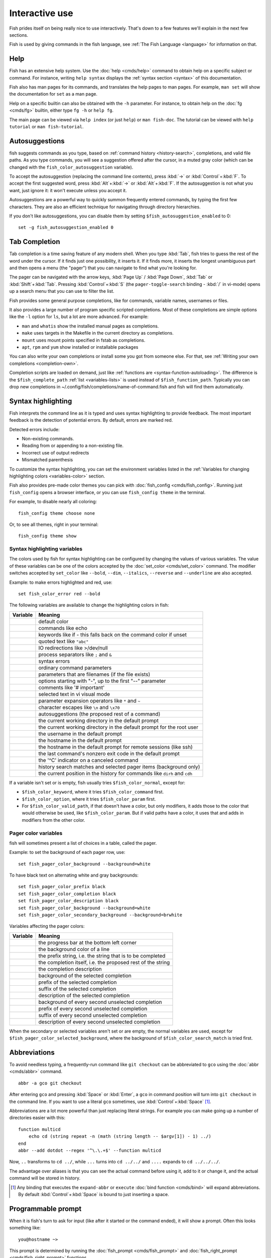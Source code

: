.. _interactive:

Interactive use
===============

Fish prides itself on being really nice to use interactively. That's down to a few features we'll explain in the next few sections.

Fish is used by giving commands in the fish language, see :ref:`The Fish Language <language>` for information on that.

Help
----

Fish has an extensive help system. Use the :doc:`help <cmds/help>` command to obtain help on a specific subject or command. For instance, writing ``help syntax`` displays the :ref:`syntax section <syntax>` of this documentation.

Fish also has man pages for its commands, and translates the help pages to man pages. For example, ``man set`` will show the documentation for ``set`` as a man page.

Help on a specific builtin can also be obtained with the ``-h`` parameter. For instance, to obtain help on the :doc:`fg <cmds/fg>` builtin, either type ``fg -h`` or ``help fg``.

The main page can be viewed via ``help index`` (or just ``help``) or ``man fish-doc``. The tutorial can be viewed with ``help tutorial`` or ``man fish-tutorial``.

.. _autosuggestions:

Autosuggestions
---------------

fish suggests commands as you type, based on :ref:`command history <history-search>`, completions, and valid file paths. As you type commands, you will see a suggestion offered after the cursor, in a muted gray color (which can be changed with the ``fish_color_autosuggestion`` variable).

To accept the autosuggestion (replacing the command line contents), press :kbd:`→` or :kbd:`Control`\ +\ :kbd:`F`. To accept the first suggested word, press :kbd:`Alt`\ +\ :kbd:`→` or :kbd:`Alt`\ +\ :kbd:`F`. If the autosuggestion is not what you want, just ignore it: it won't execute unless you accept it.

Autosuggestions are a powerful way to quickly summon frequently entered commands, by typing the first few characters. They are also an efficient technique for navigating through directory hierarchies.

If you don't like autosuggestions, you can disable them by setting ``$fish_autosuggestion_enabled`` to 0::

  set -g fish_autosuggestion_enabled 0

.. _tab-completion:

Tab Completion
--------------

Tab completion is a time saving feature of any modern shell. When you type :kbd:`Tab`, fish tries to guess the rest of the word under the cursor. If it finds just one possibility, it inserts it. If it finds more, it inserts the longest unambiguous part and then opens a menu (the "pager") that you can navigate to find what you're looking for.

The pager can be navigated with the arrow keys, :kbd:`Page Up` / :kbd:`Page Down`, :kbd:`Tab` or :kbd:`Shift`\ +\ :kbd:`Tab`. Pressing :kbd:`Control`\ +\ :kbd:`S` (the ``pager-toggle-search`` binding - :kbd:`/` in vi-mode) opens up a search menu that you can use to filter the list.

Fish provides some general purpose completions, like for commands, variable names, usernames or files.

It also provides a large number of program specific scripted completions. Most of these completions are simple options like the ``-l`` option for ``ls``, but a lot are more advanced. For example:

- ``man`` and ``whatis`` show the installed manual pages as completions.

- ``make`` uses targets in the Makefile in the current directory as completions.

- ``mount`` uses mount points specified in fstab as completions.

- ``apt``, ``rpm`` and ``yum`` show installed or installable packages

You can also write your own completions or install some you got from someone else. For that, see :ref:`Writing your own completions <completion-own>`.

Completion scripts are loaded on demand, just like :ref:`functions are <syntax-function-autoloading>`. The difference is the ``$fish_complete_path`` :ref:`list <variables-lists>` is used instead of ``$fish_function_path``. Typically you can drop new completions in ~/.config/fish/completions/name-of-command.fish and fish will find them automatically.

.. _color:

Syntax highlighting
-------------------

Fish interprets the command line as it is typed and uses syntax highlighting to provide feedback. The most important feedback is the detection of potential errors. By default, errors are marked red.

Detected errors include:

- Non-existing commands.
- Reading from or appending to a non-existing file.
- Incorrect use of output redirects
- Mismatched parenthesis

To customize the syntax highlighting, you can set the environment variables listed in the :ref:`Variables for changing highlighting colors <variables-color>` section.

Fish also provides pre-made color themes you can pick with :doc:`fish_config <cmds/fish_config>`. Running just ``fish_config`` opens a browser interface, or you can use ``fish_config theme`` in the terminal.

For example, to disable nearly all coloring::

  fish_config theme choose none

Or, to see all themes, right in your terminal::

  fish_config theme show

.. _variables-color:

Syntax highlighting variables
^^^^^^^^^^^^^^^^^^^^^^^^^^^^^

The colors used by fish for syntax highlighting can be configured by changing the values of various variables. The value of these variables can be one of the colors accepted by the :doc:`set_color <cmds/set_color>` command. The modifier switches accepted by ``set_color`` like ``--bold``, ``--dim``, ``--italics``, ``--reverse`` and ``--underline`` are also accepted.


Example: to make errors highlighted and red, use::

    set fish_color_error red --bold


The following variables are available to change the highlighting colors in fish:

==========================================        =====================================================================
Variable                                          Meaning
==========================================        =====================================================================
.. envvar:: fish_color_normal                     default color
.. envvar:: fish_color_command                    commands like echo
.. envvar:: fish_color_keyword                    keywords like if - this falls back on the command color if unset
.. envvar:: fish_color_quote                      quoted text like ``"abc"``
.. envvar:: fish_color_redirection                IO redirections like >/dev/null
.. envvar:: fish_color_end                        process separators like ``;`` and ``&``
.. envvar:: fish_color_error                      syntax errors
.. envvar:: fish_color_param                      ordinary command parameters
.. envvar:: fish_color_valid_path                 parameters that are filenames (if the file exists)
.. envvar:: fish_color_option                     options starting with "-", up to the first "--" parameter
.. envvar:: fish_color_comment                    comments like '# important'
.. envvar:: fish_color_selection                  selected text in vi visual mode
.. envvar:: fish_color_operator                   parameter expansion operators like ``*`` and ``~``
.. envvar:: fish_color_escape                     character escapes like ``\n`` and ``\x70``
.. envvar:: fish_color_autosuggestion             autosuggestions (the proposed rest of a command)
.. envvar:: fish_color_cwd                        the current working directory in the default prompt
.. envvar:: fish_color_cwd_root                   the current working directory in the default prompt for the root user
.. envvar:: fish_color_user                       the username in the default prompt
.. envvar:: fish_color_host                       the hostname in the default prompt
.. envvar:: fish_color_host_remote                the hostname in the default prompt for remote sessions (like ssh)
.. envvar:: fish_color_status                     the last command's nonzero exit code in the default prompt
.. envvar:: fish_color_cancel                     the '^C' indicator on a canceled command
.. envvar:: fish_color_search_match               history search matches and selected pager items (background only)
.. envvar:: fish_color_history_current            the current position in the history for commands like ``dirh`` and ``cdh``

==========================================        =====================================================================

If a variable isn't set or is empty, fish usually tries ``$fish_color_normal``, except for:

- ``$fish_color_keyword``, where it tries ``$fish_color_command`` first.
- ``$fish_color_option``, where it tries ``$fish_color_param`` first.
- For ``$fish_color_valid_path``, if that doesn't have a color, but only modifiers, it adds those to the color that would otherwise be used,
  like ``$fish_color_param``. But if valid paths have a color, it uses that and adds in modifiers from the other color.

.. _variables-color-pager:

Pager color variables
^^^^^^^^^^^^^^^^^^^^^^^

fish will sometimes present a list of choices in a table, called the pager.

Example: to set the background of each pager row, use::

    set fish_pager_color_background --background=white

To have black text on alternating white and gray backgrounds::

    set fish_pager_color_prefix black
    set fish_pager_color_completion black
    set fish_pager_color_description black
    set fish_pager_color_background --background=white
    set fish_pager_color_secondary_background --background=brwhite

Variables affecting the pager colors:

===================================================        ===========================================================
Variable                                                   Meaning
===================================================        ===========================================================
.. envvar:: fish_pager_color_progress                      the progress bar at the bottom left corner
.. envvar:: fish_pager_color_background                    the background color of a line
.. envvar:: fish_pager_color_prefix                        the prefix string, i.e. the string that is to be completed
.. envvar:: fish_pager_color_completion                    the completion itself, i.e. the proposed rest of the string
.. envvar:: fish_pager_color_description                   the completion description
.. envvar:: fish_pager_color_selected_background           background of the selected completion
.. envvar:: fish_pager_color_selected_prefix               prefix of the selected completion
.. envvar:: fish_pager_color_selected_completion           suffix of the selected completion
.. envvar:: fish_pager_color_selected_description          description of the selected completion
.. envvar:: fish_pager_color_secondary_background          background of every second unselected completion
.. envvar:: fish_pager_color_secondary_prefix              prefix of every second unselected completion
.. envvar:: fish_pager_color_secondary_completion          suffix of every second unselected completion
.. envvar:: fish_pager_color_secondary_description         description of every second unselected completion
===================================================        ===========================================================

When the secondary or selected variables aren't set or are empty, the normal variables are used, except for ``$fish_pager_color_selected_background``, where the background of ``$fish_color_search_match`` is tried first.

.. _abbreviations:

Abbreviations
-------------

To avoid needless typing, a frequently-run command like ``git checkout`` can be abbreviated to ``gco`` using the :doc:`abbr <cmds/abbr>` command.

::

  abbr -a gco git checkout

After entering ``gco`` and pressing :kbd:`Space` or :kbd:`Enter`, a ``gco`` in command position will turn into ``git checkout`` in the command line. If you want to use a literal ``gco`` sometimes, use :kbd:`Control`\ +\ :kbd:`Space` [#]_.

Abbreviations are a lot more powerful than just replacing literal strings. For example you can make going up a number of directories easier with this::

  function multicd
      echo cd (string repeat -n (math (string length -- $argv[1]) - 1) ../)
  end
  abbr --add dotdot --regex '^\.\.+$' --function multicd

Now, ``..`` transforms to ``cd ../``, while ``...`` turns into ``cd ../../`` and ``....`` expands to ``cd ../../../``.

The advantage over aliases is that you can see the actual command before using it, add to it or change it, and the actual command will be stored in history.

.. [#] Any binding that executes the ``expand-abbr`` or ``execute`` :doc:`bind function <cmds/bind>` will expand abbreviations. By default :kbd:`Control`\ +\ :kbd:`Space` is bound to just inserting a space.

.. _prompt:

Programmable prompt
-------------------

When it is fish's turn to ask for input (like after it started or the command ended), it will show a prompt. Often this looks something like::

    you@hostname ~>

This prompt is determined by running the :doc:`fish_prompt <cmds/fish_prompt>` and :doc:`fish_right_prompt <cmds/fish_right_prompt>` functions.

The output of the former is displayed on the left and the latter's output on the right side of the terminal.
For :ref:`vi-mode <vi-mode>`, the output of :doc:`fish_mode_prompt <cmds/fish_mode_prompt>` will be prepended on the left.

Fish ships with a few prompts which you can see with :doc:`fish_config <cmds/fish_config>`. If you run just ``fish_config`` it will open a web interface [#]_ where you'll be shown the prompts and can pick which one you want. ``fish_config prompt show`` will show you the prompts right in your terminal.

For example ``fish_config prompt choose disco`` will temporarily select the "disco" prompt. If you like it and decide to keep it, run ``fish_config prompt save``.

You can also change these functions yourself by running ``funced fish_prompt`` and ``funcsave fish_prompt`` once you are happy with the result (or ``fish_right_prompt`` if you want to change that).

.. [#] The web interface runs purely locally on your computer and requires python to be installed.

.. _greeting:

Configurable greeting
---------------------

When it is started interactively, fish tries to run the :doc:`fish_greeting <cmds/fish_greeting>` function. The default fish_greeting prints a simple message. You can change its text by changing the ``$fish_greeting`` variable, for instance using a :ref:`universal variable <variables-universal>`::

  set -U fish_greeting

or you can set it :ref:`globally <variables-scope>` in :ref:`config.fish <configuration>`::

  set -g fish_greeting 'Hey, stranger!'

or you can script it by changing the function::

  function fish_greeting
      random choice "Hello!" "Hi" "G'day" "Howdy"
  end

save this in config.fish or :ref:`a function file <syntax-function-autoloading>`. You can also use :doc:`funced <cmds/funced>` and :doc:`funcsave <cmds/funcsave>` to edit it easily.

.. _title:

Programmable title
------------------

When using most terminals, it is possible to set the text displayed in the titlebar of the terminal window. Fish does this by running the :doc:`fish_title <cmds/fish_title>` function. It is executed before and after a command and the output is used as a titlebar message.

The :doc:`status current-command <cmds/status>` builtin will always return the name of the job to be put into the foreground (or ``fish`` if control is returning to the shell) when the :doc:`fish_title <cmds/fish_title>` function is called. The first argument will contain the most recently executed foreground command as a string.

The default title shows the hostname if connected via ssh, the currently running command (unless it is fish) and the current working directory. All of this is shortened to not make the tab too wide.

Examples:

To show the last command and working directory in the title::

    function fish_title
        # `prompt_pwd` shortens the title. This helps prevent tabs from becoming very wide.
        echo $argv[1] (prompt_pwd)
        pwd
    end

.. _editor:

Command line editor
-------------------

The fish editor features copy and paste, a :ref:`searchable history <history-search>` and many editor functions that can be bound to special keyboard shortcuts.

Like bash and other shells, fish includes two sets of keyboard shortcuts (or key bindings): one inspired by the Emacs text editor, and one by the Vi text editor. The default editing mode is Emacs. You can switch to Vi mode by running :doc:`fish_vi_key_bindings <cmds/fish_vi_key_bindings>` and switch back with :doc:`fish_default_key_bindings <cmds/fish_default_key_bindings>`. You can also make your own key bindings by creating a function and setting the ``fish_key_bindings`` variable to its name. For example::


    function fish_hybrid_key_bindings --description \
    "Vi-style bindings that inherit emacs-style bindings in all modes"
        for mode in default insert visual
            fish_default_key_bindings -M $mode
        end
        fish_vi_key_bindings --no-erase
    end
    set -g fish_key_bindings fish_hybrid_key_bindings

While the key bindings included with fish include many of the shortcuts popular from the respective text editors, they are not a complete implementation. They include a shortcut to open the current command line in your preferred editor (:kbd:`Alt`\ +\ :kbd:`E` by default) if you need the full power of your editor.

.. _shared-binds:

Shared bindings
^^^^^^^^^^^^^^^

Some bindings are common across Emacs and Vi mode, because they aren't text editing bindings, or because what Vi/Vim does for a particular key doesn't make sense for a shell.

- :kbd:`Tab` :ref:`completes <tab-completion>` the current token. :kbd:`Shift`\ +\ :kbd:`Tab` completes the current token and starts the pager's search mode. :kbd:`Tab` is the same as :kbd:`Control`\ +\ :kbd:`I`.

- :kbd:`←` (Left) and :kbd:`→` (Right) move the cursor left or right by one character. If the cursor is already at the end of the line, and an autosuggestion is available, :kbd:`→` accepts the autosuggestion.

- :kbd:`Enter` executes the current commandline or inserts a newline if it's not complete yet (e.g. a ``)`` or ``end`` is missing).

- :kbd:`Alt`\ +\ :kbd:`Enter` inserts a newline at the cursor position. This is useful to add a line to a commandline that's already complete.

- :kbd:`Alt`\ +\ :kbd:`←` and :kbd:`Alt`\ +\ :kbd:`→` move the cursor one word left or right (to the next space or punctuation mark), or moves forward/backward in the directory history if the command line is empty. If the cursor is already at the end of the line, and an autosuggestion is available, :kbd:`Alt`\ +\ :kbd:`→` (or :kbd:`Alt`\ +\ :kbd:`F`) accepts the first word in the suggestion.

- :kbd:`Control`\ +\ :kbd:`←` and :kbd:`Control`\ +\ :kbd:`→` move the cursor one word left or right. These accept one word of the autosuggestion - the part they'd move over.

- :kbd:`Shift`\ +\ :kbd:`←` and :kbd:`Shift`\ +\ :kbd:`→` move the cursor one word left or right, without stopping on punctuation. These accept one big word of the autosuggestion.

- :kbd:`↑` (Up) and :kbd:`↓` (Down) (or :kbd:`Control`\ +\ :kbd:`P` and :kbd:`Control`\ +\ :kbd:`N` for emacs aficionados) search the command history for the previous/next command containing the string that was specified on the commandline before the search was started. If the commandline was empty when the search started, all commands match. See the :ref:`history <history-search>` section for more information on history searching.

- :kbd:`Alt`\ +\ :kbd:`↑` and :kbd:`Alt`\ +\ :kbd:`↓` search the command history for the previous/next token containing the token under the cursor before the search was started. If the commandline was not on a token when the search started, all tokens match. See the :ref:`history <history-search>` section for more information on history searching.

- :kbd:`Control`\ +\ :kbd:`C` interrupts/kills whatever is running (SIGINT).

- :kbd:`Control`\ +\ :kbd:`D` deletes one character to the right of the cursor. If the command line is empty, :kbd:`Control`\ +\ :kbd:`D` will exit fish.

- :kbd:`Control`\ +\ :kbd:`U` removes contents from the beginning of line to the cursor (moving it to the :ref:`killring <killring>`).

- :kbd:`Control`\ +\ :kbd:`L` clears and repaints the screen.

- :kbd:`Control`\ +\ :kbd:`W` removes the previous path component (everything up to the previous "/", ":" or "@") (moving it to the :ref:`killring`).

- :kbd:`Control`\ +\ :kbd:`X` copies the current buffer to the system's clipboard, :kbd:`Control`\ +\ :kbd:`V` inserts the clipboard contents. (see :doc:`fish_clipboard_copy <cmds/fish_clipboard_copy>` and :doc:`fish_clipboard_paste <cmds/fish_clipboard_paste>`)

- :kbd:`Alt`\ +\ :kbd:`D` moves the next word to the :ref:`killring`.

- :kbd:`Alt`\ +\ :kbd:`H` (or :kbd:`F1`) shows the manual page for the current command, if one exists.

- :kbd:`Alt`\ +\ :kbd:`L` lists the contents of the current directory, unless the cursor is over a directory argument, in which case the contents of that directory will be listed.

- :kbd:`Alt`\ +\ :kbd:`O` opens the file at the cursor in a pager.

- :kbd:`Alt`\ +\ :kbd:`P` adds the string ``&| less;`` to the end of the job under the cursor. The result is that the output of the command will be paged.

- :kbd:`Alt`\ +\ :kbd:`W` prints a short description of the command under the cursor.

- :kbd:`Alt`\ +\ :kbd:`E` edits the current command line in an external editor. The editor is chosen from the first available of the ``$VISUAL`` or ``$EDITOR`` variables.

- :kbd:`Alt`\ +\ :kbd:`V` Same as :kbd:`Alt`\ +\ :kbd:`E`.

- :kbd:`Alt`\ +\ :kbd:`S` Prepends ``sudo`` to the current commandline. If the commandline is empty, prepend ``sudo`` to the last commandline.

- :kbd:`Control`\ +\ :kbd:`Space` Inserts a space without expanding an :ref:`abbreviation <abbreviations>`. For vi-mode this only applies to insert-mode.

.. _emacs-mode:

Emacs mode commands
^^^^^^^^^^^^^^^^^^^

To enable emacs mode, use :doc:`fish_default_key_bindings <cmds/fish_default_key_bindings>`. This is also the default.

- :kbd:`Home` or :kbd:`Control`\ +\ :kbd:`A` moves the cursor to the beginning of the line.

- :kbd:`End` or :kbd:`Control`\ +\ :kbd:`E` moves to the end of line. If the cursor is already at the end of the line, and an autosuggestion is available, :kbd:`End` or :kbd:`Control`\ +\ :kbd:`E` accepts the autosuggestion.

- :kbd:`Control`\ +\ :kbd:`B`, :kbd:`Control`\ +\ :kbd:`F` move the cursor one character left or right or accept the autosuggestion just like the :kbd:`←` (Left) and :kbd:`→` (Right) shared bindings (which are available as well).

- :kbd:`Control`\ +\ :kbd:`N`, :kbd:`Control`\ +\ :kbd:`P` move the cursor up/down or through history, like the up and down arrow shared bindings.

- :kbd:`Delete` or :kbd:`Backspace` removes one character forwards or backwards respectively. This also goes for :kbd:`Control`\ +\ :kbd:`H`, which is indistinguishable from backspace.

- :kbd:`Alt`\ +\ :kbd:`Backspace` removes one word backwards.

- :kbd:`Alt`\ +\ :kbd:`<` moves to the beginning of the commandline, :kbd:`Alt`\ +\ :kbd:`>` moves to the end.

- :kbd:`Control`\ +\ :kbd:`K` deletes from the cursor to the end of line (moving it to the :ref:`killring`).

- :kbd:`Escape` and :kbd:`Control`\ +\ :kbd:`G` cancel the current operation. Immediately after an unambiguous completion this undoes it.

- :kbd:`Alt`\ +\ :kbd:`C` capitalizes the current word.

- :kbd:`Alt`\ +\ :kbd:`U` makes the current word uppercase.

- :kbd:`Control`\ +\ :kbd:`T` transposes the last two characters.

- :kbd:`Alt`\ +\ :kbd:`T` transposes the last two words.

- :kbd:`Control`\ +\ :kbd:`Z`, :kbd:`Control`\ +\ :kbd:`_` (:kbd:`Control`\ +\ :kbd:`/` on some terminals) undo the most recent edit of the line.

- :kbd:`Alt`\ +\ :kbd:`/` reverts the most recent undo.

- :kbd:`Control`\ +\ :kbd:`R` opens the history in a pager. This will show history entries matching the search, a few at a time. Pressing :kbd:`Control`\ +\ :kbd:`R` again will search older entries, pressing :kbd:`Control`\ +\ :kbd:`S` (that otherwise toggles pager search) will go to newer entries. The search bar will always be selected.


You can change these key bindings using the :doc:`bind <cmds/bind>` builtin.


.. _vi-mode:

Vi mode commands
^^^^^^^^^^^^^^^^

Vi mode allows for the use of Vi-like commands at the prompt. Initially, :ref:`insert mode <vi-mode-insert>` is active. :kbd:`Escape` enters :ref:`command mode <vi-mode-command>`. The commands available in command, insert and visual mode are described below. Vi mode shares :ref:`some bindings <shared-binds>` with :ref:`Emacs mode <emacs-mode>`.

To enable vi mode, use :doc:`fish_vi_key_bindings <cmds/fish_vi_key_bindings>`.
It is also possible to add all emacs-mode bindings to vi-mode by using something like::


    function fish_user_key_bindings
        # Execute this once per mode that emacs bindings should be used in
        fish_default_key_bindings -M insert

        # Then execute the vi-bindings so they take precedence when there's a conflict.
        # Without --no-erase fish_vi_key_bindings will default to
        # resetting all bindings.
        # The argument specifies the initial mode (insert, "default" or visual).
        fish_vi_key_bindings --no-erase insert
    end


When in vi-mode, the :doc:`fish_mode_prompt <cmds/fish_mode_prompt>` function will display a mode indicator to the left of the prompt. To disable this feature, override it with an empty function. To display the mode elsewhere (like in your right prompt), use the output of the ``fish_default_mode_prompt`` function.

When a binding switches the mode, it will repaint the mode-prompt if it exists, and the rest of the prompt only if it doesn't. So if you want a mode-indicator in your ``fish_prompt``, you need to erase ``fish_mode_prompt`` e.g. by adding an empty file at ``~/.config/fish/functions/fish_mode_prompt.fish``. (Bindings that change the mode are supposed to call the `repaint-mode` bind function, see :doc:`bind <cmds/bind>`)

The ``fish_vi_cursor`` function will be used to change the cursor's shape depending on the mode in supported terminals. The following snippet can be used to manually configure cursors after enabling vi-mode::

   # Emulates vim's cursor shape behavior
   # Set the normal and visual mode cursors to a block
   set fish_cursor_default block
   # Set the insert mode cursor to a line
   set fish_cursor_insert line
   # Set the replace mode cursors to an underscore
   set fish_cursor_replace_one underscore
   set fish_cursor_replace underscore
   # Set the external cursor to a line. The external cursor appears when a command is started. 
   # The cursor shape takes the value of fish_cursor_default when fish_cursor_external is not specified.
   set fish_cursor_external line
   # The following variable can be used to configure cursor shape in
   # visual mode, but due to fish_cursor_default, is redundant here
   set fish_cursor_visual block

Additionally, ``blink`` can be added after each of the cursor shape parameters to set a blinking cursor in the specified shape.

Fish knows the shapes "block", "line" and "underscore", other values will be ignored.

If the cursor shape does not appear to be changing after setting the above variables, it's likely your terminal emulator does not support the capabilities necessary to do this. It may also be the case, however, that ``fish_vi_cursor`` has not detected your terminal's features correctly (for example, if you are using ``tmux``). If this is the case, you can force ``fish_vi_cursor`` to set the cursor shape by setting ``$fish_vi_force_cursor`` in ``config.fish``. You'll have to restart fish for any changes to take effect. If cursor shape setting remains broken after this, it's almost certainly an issue with your terminal emulator, and not fish.

.. _vi-mode-command:

Command mode
""""""""""""

Command mode is also known as normal mode.

- :kbd:`h` moves the cursor left.

- :kbd:`l` moves the cursor right.

- :kbd:`k` and :kbd:`j` search the command history for the previous/next command containing the string that was specified on the commandline before the search was started. If the commandline was empty when the search started, all commands match. See the :ref:`history <history-search>` section for more information on history searching. In multi-line commands, they move the cursor up and down respectively.

- :kbd:`i` enters :ref:`insert mode <vi-mode-insert>` at the current cursor position.

- :kbd:`Shift`\ +\ :kbd:`R` enters :ref:`insert mode <vi-mode-insert>` at the beginning of the line.

- :kbd:`v` enters :ref:`visual mode <vi-mode-visual>` at the current cursor position.

- :kbd:`a` enters :ref:`insert mode <vi-mode-insert>` after the current cursor position.

- :kbd:`Shift`\ +\ :kbd:`A` enters :ref:`insert mode <vi-mode-insert>` at the end of the line.

- :kbd:`o` inserts a new line under the current one and enters :ref:`insert mode <vi-mode-insert>`

- :kbd:`O` (capital-"o") inserts a new line above the current one and enters :ref:`insert mode <vi-mode-insert>`

- :kbd:`0` (zero) moves the cursor to beginning of line (remaining in command mode).

- :kbd:`d`\ +\ :kbd:`d` deletes the current line and moves it to the :ref:`killring`.

- :kbd:`Shift`\ +\ :kbd:`D` deletes text after the current cursor position and moves it to the :ref:`killring`.

- :kbd:`p` pastes text from the :ref:`killring`.

- :kbd:`u` undoes the most recent edit of the command line.
- :kbd:`Control`\ +\ :kbd:`R` redoes the most recent edit.

- :kbd:`[` and :kbd:`]` search the command history for the previous/next token containing the token under the cursor before the search was started. See the :ref:`history <history-search>` section for more information on history searching.

- :kbd:`/` opens the history in a pager. This will show history entries matching the search, a few at a time. Pressing it again will search older entries, pressing :kbd:`Control`\ +\ :kbd:`S` (that otherwise toggles pager search) will go to newer entries. The search bar will always be selected.

- :kbd:`Backspace` moves the cursor left.

- :kbd:`g` / :kbd:`G` moves the cursor to the beginning/end of the commandline, respectively.

- :kbd:`:q` exits fish.

.. _vi-mode-insert:

Insert mode
"""""""""""

- :kbd:`Escape` enters :ref:`command mode <vi-mode-command>`.

- :kbd:`Backspace` removes one character to the left.

.. _vi-mode-visual:

Visual mode
"""""""""""

- :kbd:`←` (Left) and :kbd:`→` (Right) extend the selection backward/forward by one character.

- :kbd:`h` moves the cursor left.

- :kbd:`l` moves the cursor right.

- :kbd:`k` moves the cursor up.

- :kbd:`j` moves the cursor down.

- :kbd:`b` and :kbd:`w` extend the selection backward/forward by one word.

- :kbd:`d` and :kbd:`x` move the selection to the :ref:`killring` and enter :ref:`command mode <vi-mode-command>`.

- :kbd:`Escape` and :kbd:`Control`\ +\ :kbd:`C` enter :ref:`command mode <vi-mode-command>`.

- :kbd:`c` and :kbd:`s` remove the selection and switch to insert mode.

- :kbd:`X` moves the entire line to the :ref:`killring`, and enters :ref:`command mode <vi-mode-command>`.

- :kbd:`y` copies the selection to the :ref:`killring`, and enters :ref:`command mode <vi-mode-command>`.

- :kbd:`~` toggles the case (upper/lower) on the selection, and enters :ref:`command mode <vi-mode-command>`.

- :kbd:`"*y` copies the selection to the clipboard, and enters :ref:`command mode <vi-mode-command>`.

.. _custom-binds:

Custom bindings
^^^^^^^^^^^^^^^

In addition to the standard bindings listed here, you can also define your own with :doc:`bind <cmds/bind>`::

  # Just clear the commandline on control-c
  bind \cc 'commandline -r ""'

Put ``bind`` statements into :ref:`config.fish <configuration>` or a function called ``fish_user_key_bindings``.

If you change your mind on a binding and want to go back to fish's default, you can simply erase it again::

  bind --erase \cc

Fish remembers its preset bindings and so it will take effect again. This saves you from having to remember what it was before and add it again yourself.

If you use :ref:`vi bindings <vi-mode>`, note that ``bind`` will by default bind keys in :ref:`command mode <vi-mode-command>`. To bind something in :ref:`insert mode <vi-mode-insert>`::

  bind --mode insert \cc 'commandline -r ""'

Key sequences
"""""""""""""

The terminal tells fish which keys you pressed by sending some sequences of bytes to describe that key. For some keys, this is easy - pressing :kbd:`a` simply means the terminal sends "a". In others it's more complicated and terminals disagree on which they send.

In these cases, :doc:`fish_key_reader <cmds/fish_key_reader>` can tell you how to write the key sequence for your terminal. Just start it and press the keys you are interested in::

  > fish_key_reader # pressing control-c
  Press a key:
  Press [ctrl-C] again to exit
  bind \cC 'do something'

  > fish_key_reader # pressing the right-arrow
  Press a key:
  bind \e\[C 'do something'

Note that some key combinations are indistinguishable or unbindable. For instance control-i *is the same* as the tab key. This is a terminal limitation that fish can't do anything about.

Also, :kbd:`Escape` is the same thing as :kbd:`Alt` in a terminal. To distinguish between pressing :kbd:`Escape` and then another key, and pressing :kbd:`Alt` and that key (or an escape sequence the key sends), fish waits for a certain time after seeing an escape character. This is configurable via the ``fish_escape_delay_ms`` variable.

If you want to be able to press :kbd:`Escape` and then a character and have it count as :kbd:`Alt`\ +\ that character, set it to a higher value, e.g.::

  set -g fish_escape_delay_ms 100

.. _killring:

Copy and paste (Kill Ring)
^^^^^^^^^^^^^^^^^^^^^^^^^^

Fish uses an Emacs-style kill ring for copy and paste functionality. For example, use :kbd:`Control`\ +\ :kbd:`K` (`kill-line`) to cut from the current cursor position to the end of the line. The string that is cut (a.k.a. killed in emacs-ese) is inserted into a list of kills, called the kill ring. To paste the latest value from the kill ring (emacs calls this "yanking") use :kbd:`Control`\ +\ :kbd:`Y` (the ``yank`` input function). After pasting, use :kbd:`Alt`\ +\ :kbd:`Y` (``yank-pop``) to rotate to the previous kill.

Copy and paste from outside are also supported, both via the :kbd:`Control`\ +\ :kbd:`X` / :kbd:`Control`\ +\ :kbd:`V` bindings (the ``fish_clipboard_copy`` and ``fish_clipboard_paste`` functions [#]_) and via the terminal's paste function, for which fish enables "Bracketed Paste Mode", so it can tell a paste from manually entered text.
In addition, when pasting inside single quotes, pasted single quotes and backslashes are automatically escaped so that the result can be used as a single token simply by closing the quote after.
Kill ring entries are stored in ``fish_killring`` variable.

The commands ``begin-selection`` and ``end-selection`` (unbound by default; used for selection in vi visual mode) control text selection together with cursor movement commands that extend the current selection.
The variable :envvar:`fish_cursor_selection_mode` can be used to configure if that selection should include the character under the cursor (``inclusive``) or not (``exclusive``). The default is ``exclusive``, which works well with any cursor shape. For vi mode, and particularly for the ``block`` or ``underscore`` cursor shapes you may prefer ``inclusive``.

.. [#] These rely on external tools. Currently xsel, xclip, wl-copy/wl-paste and pbcopy/pbpaste are supported.

.. _multiline:

Multiline editing
^^^^^^^^^^^^^^^^^

The fish commandline editor can be used to work on commands that are several lines long. There are three ways to make a command span more than a single line:

- Pressing the :kbd:`Enter` key while a block of commands is unclosed, such as when one or more block commands such as ``for``, ``begin`` or ``if`` do not have a corresponding :doc:`end <cmds/end>` command.

- Pressing :kbd:`Alt`\ +\ :kbd:`Enter` instead of pressing the :kbd:`Enter` key.

- By inserting a backslash (``\``) character before pressing the :kbd:`Enter` key, escaping the newline.

The fish commandline editor works exactly the same in single line mode and in multiline mode. To move between lines use the left and right arrow keys and other such keyboard shortcuts.

.. _history-search:

Searchable command history
^^^^^^^^^^^^^^^^^^^^^^^^^^

After a command has been executed, it is remembered in the history list. Any duplicate history items are automatically removed. By pressing the up and down keys, you can search forwards and backwards in the history. If the current command line is not empty when starting a history search, only the commands containing the string entered into the command line are shown.

By pressing :kbd:`Alt`\ +\ :kbd:`↑` and :kbd:`Alt`\ +\ :kbd:`↓`, a history search is also performed, but instead of searching for a complete commandline, each commandline is broken into separate elements just like it would be before execution, and the history is searched for an element matching that under the cursor.

For more complicated searches, you can press :kbd:`Ctrl`\ +\ :kbd:`R` to open a pager that allows you to search the history. It shows a limited number of entries in one page, press :kbd:`Ctrl`\ +\ :kbd:`R` [#]_ again to move to the next page and :kbd:`Ctrl`\ +\ :kbd:`S` [#]_ to move to the previous page. You can change the text to refine your search.

History searches are case-insensitive unless the search string contains an uppercase character. You can stop a search to edit your search string by pressing :kbd:`Esc` or :kbd:`Page Down`.

Prefixing the commandline with a space will prevent the entire line from being stored in the history. It will still be available for recall until the next command is executed, but will not be stored on disk. This is to allow you to fix misspellings and such.

The command history is stored in the file ``~/.local/share/fish/fish_history`` (or
``$XDG_DATA_HOME/fish/fish_history`` if that variable is set) by default. However, you can set the
``fish_history`` environment variable to change the name of the history session (resulting in a
``<session>_history`` file); both before starting the shell and while the shell is running.

See the :doc:`history <cmds/history>` command for other manipulations.

Examples:

To search for previous entries containing the word 'make', type ``make`` in the console and press the up key.

If the commandline reads ``cd m``, place the cursor over the ``m`` character and press :kbd:`Alt`\ +\ :kbd:`↑` to search for previously typed words containing 'm'.

.. [#] Or another binding that triggers the ``history-pager`` input function. See :doc:`bind <cmds/bind>` for a list.
.. [#] Or another binding that triggers the ``pager-toggle-search`` input function.

.. _private-mode:

Private mode
-------------

Fish has a private mode, in which command history will not be written to the history file on disk. To enable it, either set ``$fish_private_mode`` to a non-empty value.

You can also launch with ``fish --private`` (or ``fish -P`` for short). This both hides old history and prevents writing history to disk. This is useful to avoid leaking personal information (e.g. for screencasts) or when dealing with sensitive information.

You can query the variable ``fish_private_mode`` (``if test -n "$fish_private_mode" ...``) if you would like to respect the user's wish for privacy and alter the behavior of your own fish scripts.

Navigating directories
----------------------

.. _directory-history:

Navigating directories is usually done with the :doc:`cd <cmds/cd>` command, but fish offers some advanced features as well.

The current working directory can be displayed with the :doc:`pwd <cmds/pwd>` command, or the ``$PWD`` :ref:`special variable <variables-special>`. Usually your prompt already does this.

Directory history
^^^^^^^^^^^^^^^^^

Fish automatically keeps a trail of the recent visited directories with :doc:`cd <cmds/cd>` by storing this history in the ``dirprev`` and ``dirnext`` variables.

Several commands are provided to interact with this directory history:

- :doc:`dirh <cmds/dirh>` prints the history
- :doc:`cdh <cmds/cdh>` displays a prompt to quickly navigate the history
- :doc:`prevd <cmds/prevd>` moves backward through the history. It is bound to :kbd:`Alt`\ +\ :kbd:`←`
- :doc:`nextd <cmds/nextd>` moves forward through the history. It is bound to :kbd:`Alt`\ +\ :kbd:`→`

.. _directory-stack:

Directory stack
^^^^^^^^^^^^^^^

Another set of commands, usually also available in other shells like bash, deal with the directory stack. Stack handling is not automatic and needs explicit calls of the following commands:

- :doc:`dirs <cmds/dirs>` prints the stack
- :doc:`pushd <cmds/pushd>` adds a directory on top of the stack and makes it the current working directory
- :doc:`popd <cmds/popd>` removes the directory on top of the stack and changes the current working directory
